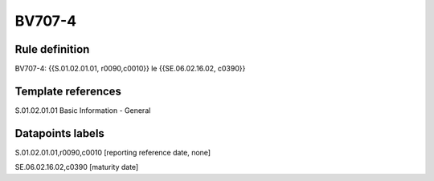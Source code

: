 =======
BV707-4
=======

Rule definition
---------------

BV707-4: {{S.01.02.01.01, r0090,c0010}} le {{SE.06.02.16.02, c0390}}


Template references
-------------------

S.01.02.01.01 Basic Information - General


Datapoints labels
-----------------

S.01.02.01.01,r0090,c0010 [reporting reference date, none]

SE.06.02.16.02,c0390 [maturity date]



